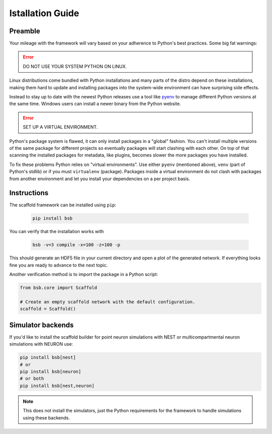 =================
Istallation Guide
=================

Preamble
========

Your mileage with the framework will vary based on your adherence to Python's best
practices. Some big fat warnings:

.. error::

	DO NOT USE YOUR SYSTEM PYTHON ON LINUX.

Linux distributions come bundled with Python installations and many parts of the
distro depend on these installations, making them hard to update and installing
packages into the system-wide environment can have surprising side effects.

Instead to stay up to date with the newest Python releases use a tool like
`pyenv <https://github.com/pyenv/pyenv#simple-python-version-management-pyenv>`_
to manage different Python versions at the same time. Windows users can install
a newer binary from the Python website.

.. error::

	SET UP A VIRTUAL ENVIRONMENT.

Python's package system is flawed, it can only install packages in a "global"
fashion. You can't install multiple versions of the same package for different
projects so eventually packages will start clashing with each other. On top of
that scanning the installed packages for metadata, like plugins, becomes slower
the more packages you have installed.

To fix these problems Python relies on "virtual environments". Use either
``pyenv`` (mentioned above), ``venv`` (part of Python's stdlib) or if you must
``virtualenv`` (package). Packages inside a virtual environment do not clash
with packages from another environment and let you install your dependencies on
a per project basis.

Instructions
============

The scaffold framework can be installed using ``pip``:

  .. code-block:: bash

    pip install bsb

You can verify that the installation works with

  .. code-block:: bash

    bsb -v=3 compile -x=100 -z=100 -p

This should generate an HDF5 file in your current directory and open a plot of
the generated network. If everything looks fine you are ready to advance to
the next topic.

Another verification method is to import the package in a Python script:

.. code-block:: python

  from bsb.core import Scaffold

  # Create an empty scaffold network with the default configuration.
  scaffold = Scaffold()

Simulator backends
==================

If you'd like to install the scaffold builder for point neuron simulations with
NEST or multicompartmental neuron simulations with NEURON use:

.. code-block:: bash

  pip install bsb[nest]
  # or
  pip install bsb[neuron]
  # or both
  pip install bsb[nest,neuron]

.. note::

	This does not install the simulators, just the Python requirements for the
	framework to handle simulations using these backends.
